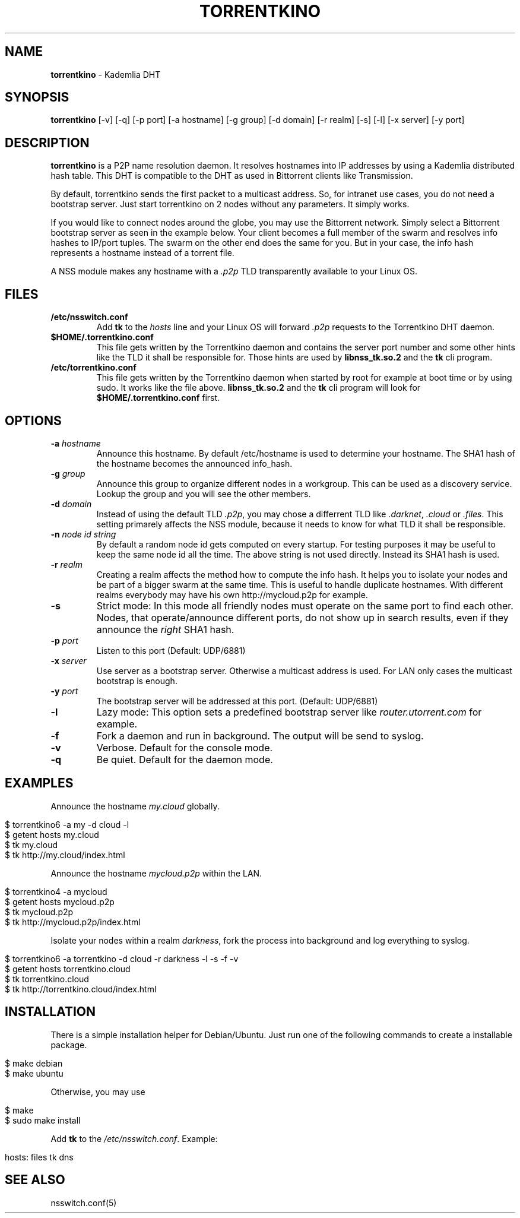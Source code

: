 .\" generated with Ronn/v0.7.3
.\" http://github.com/rtomayko/ronn/tree/0.7.3
.
.TH "TORRENTKINO" "1" "April 2014" "" ""
.
.SH "NAME"
\fBtorrentkino\fR \- Kademlia DHT
.
.SH "SYNOPSIS"
\fBtorrentkino\fR [\-v] [\-q] [\-p port] [\-a hostname] [\-g group] [\-d domain] [\-r realm] [\-s] [\-l] [\-x server] [\-y port]
.
.SH "DESCRIPTION"
\fBtorrentkino\fR is a P2P name resolution daemon\. It resolves hostnames into IP addresses by using a Kademlia distributed hash table\. This DHT is compatible to the DHT as used in Bittorrent clients like Transmission\.
.
.P
By default, torrentkino sends the first packet to a multicast address\. So, for intranet use cases, you do not need a bootstrap server\. Just start torrentkino on 2 nodes without any parameters\. It simply works\.
.
.P
If you would like to connect nodes around the globe, you may use the Bittorrent network\. Simply select a Bittorrent bootstrap server as seen in the example below\. Your client becomes a full member of the swarm and resolves info hashes to IP/port tuples\. The swarm on the other end does the same for you\. But in your case, the info hash represents a hostname instead of a torrent file\.
.
.P
A NSS module makes any hostname with a \fI\.p2p\fR TLD transparently available to your Linux OS\.
.
.SH "FILES"
.
.TP
\fB/etc/nsswitch\.conf\fR
Add \fBtk\fR to the \fIhosts\fR line and your Linux OS will forward \fI\.p2p\fR requests to the Torrentkino DHT daemon\.
.
.TP
\fB$HOME/\.torrentkino\.conf\fR
This file gets written by the Torrentkino daemon and contains the server port number and some other hints like the TLD it shall be responsible for\. Those hints are used by \fBlibnss_tk\.so\.2\fR and the \fBtk\fR cli program\.
.
.TP
\fB/etc/torrentkino\.conf\fR
This file gets written by the Torrentkino daemon when started by root for example at boot time or by using sudo\. It works like the file above\. \fBlibnss_tk\.so\.2\fR and the \fBtk\fR cli program will look for \fB$HOME/\.torrentkino\.conf\fR first\.
.
.SH "OPTIONS"
.
.TP
\fB\-a\fR \fIhostname\fR
Announce this hostname\. By default /etc/hostname is used to determine your hostname\. The SHA1 hash of the hostname becomes the announced info_hash\.
.
.TP
\fB\-g\fR \fIgroup\fR
Announce this group to organize different nodes in a workgroup\. This can be used as a discovery service\. Lookup the group and you will see the other members\.
.
.TP
\fB\-d\fR \fIdomain\fR
Instead of using the default TLD \fI\.p2p\fR, you may chose a differrent TLD like \fI\.darknet\fR, \fI\.cloud\fR or \fI\.files\fR\. This setting primarely affects the NSS module, because it needs to know for what TLD it shall be responsible\.
.
.TP
\fB\-n\fR \fInode id string\fR
By default a random node id gets computed on every startup\. For testing purposes it may be useful to keep the same node id all the time\. The above string is not used directly\. Instead its SHA1 hash is used\.
.
.TP
\fB\-r\fR \fIrealm\fR
Creating a realm affects the method how to compute the info hash\. It helps you to isolate your nodes and be part of a bigger swarm at the same time\. This is useful to handle duplicate hostnames\. With different realms everybody may have his own http://mycloud\.p2p for example\.
.
.TP
\fB\-s\fR
Strict mode: In this mode all friendly nodes must operate on the same port to find each other\. Nodes, that operate/announce different ports, do not show up in search results, even if they announce the \fIright\fR SHA1 hash\.
.
.TP
\fB\-p\fR \fIport\fR
Listen to this port (Default: UDP/6881)
.
.TP
\fB\-x\fR \fIserver\fR
Use server as a bootstrap server\. Otherwise a multicast address is used\. For LAN only cases the multicast bootstrap is enough\.
.
.TP
\fB\-y\fR \fIport\fR
The bootstrap server will be addressed at this port\. (Default: UDP/6881)
.
.TP
\fB\-l\fR
Lazy mode: This option sets a predefined bootstrap server like \fIrouter\.utorrent\.com\fR for example\.
.
.TP
\fB\-f\fR
Fork a daemon and run in background\. The output will be send to syslog\.
.
.TP
\fB\-v\fR
Verbose\. Default for the console mode\.
.
.TP
\fB\-q\fR
Be quiet\. Default for the daemon mode\.
.
.SH "EXAMPLES"
Announce the hostname \fImy\.cloud\fR globally\.
.
.IP "" 4
.
.nf

$ torrentkino6 \-a my \-d cloud \-l
$ getent hosts my\.cloud
$ tk my\.cloud
$ tk http://my\.cloud/index\.html
.
.fi
.
.IP "" 0
.
.P
Announce the hostname \fImycloud\.p2p\fR within the LAN\.
.
.IP "" 4
.
.nf

$ torrentkino4 \-a mycloud
$ getent hosts mycloud\.p2p
$ tk mycloud\.p2p
$ tk http://mycloud\.p2p/index\.html
.
.fi
.
.IP "" 0
.
.P
Isolate your nodes within a realm \fIdarkness\fR, fork the process into background and log everything to syslog\.
.
.IP "" 4
.
.nf

$ torrentkino6 \-a torrentkino \-d cloud \-r darkness \-l \-s \-f \-v
$ getent hosts torrentkino\.cloud
$ tk torrentkino\.cloud
$ tk http://torrentkino\.cloud/index\.html
.
.fi
.
.IP "" 0
.
.SH "INSTALLATION"
There is a simple installation helper for Debian/Ubuntu\. Just run one of the following commands to create a installable package\.
.
.IP "" 4
.
.nf

$ make debian
$ make ubuntu
.
.fi
.
.IP "" 0
.
.P
Otherwise, you may use
.
.IP "" 4
.
.nf

$ make
$ sudo make install
.
.fi
.
.IP "" 0
.
.P
Add \fBtk\fR to the \fI/etc/nsswitch\.conf\fR\. Example:
.
.IP "" 4
.
.nf

hosts: files tk dns
.
.fi
.
.IP "" 0
.
.SH "SEE ALSO"
nsswitch\.conf(5)
